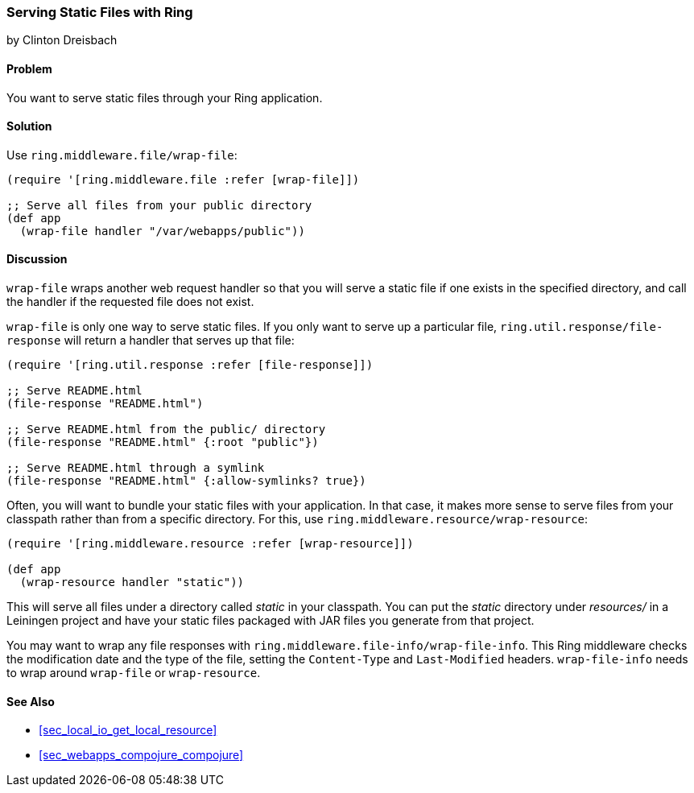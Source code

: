 === Serving Static Files with Ring
[role="byline"]
by Clinton Dreisbach

==== Problem

You want to serve static files through your Ring application.(((Ring library, serving static files with)))(((static files)))(((files, static files)))

==== Solution

Use `ring.middleware.file/wrap-file`:

[source,clojure]
----
(require '[ring.middleware.file :refer [wrap-file]])

;; Serve all files from your public directory
(def app
  (wrap-file handler "/var/webapps/public"))
----

==== Discussion

`wrap-file` wraps another web request handler so that you will serve a static file if one exists in the specified directory, and call the handler if the requested file does not exist.

`wrap-file` is only one way to serve static files. If you only want to serve up a particular file, `ring.util.response/file-response` will return a handler that serves up that file:

[source,clojure]
----
(require '[ring.util.response :refer [file-response]])

;; Serve README.html
(file-response "README.html")

;; Serve README.html from the public/ directory
(file-response "README.html" {:root "public"})

;; Serve README.html through a symlink
(file-response "README.html" {:allow-symlinks? true})
----

Often, you will want to bundle your static files with your application. In that case, it makes more sense to serve files from your classpath rather than from a specific directory. For this, use `ring.middleware.resource/wrap-resource`:

[source,clojure]
----
(require '[ring.middleware.resource :refer [wrap-resource]])

(def app
  (wrap-resource handler "static"))
----

This will serve all files under a directory called _static_ in your classpath. You can put the _static_ directory under _resources/_ in a Leiningen project and have your static files packaged with JAR files you generate from that project.

You may want to wrap any file responses with `ring.middleware.file-info/wrap-file-info`. This Ring middleware checks the modification date and the type of the file, setting the `Content-Type` and `Last-Modified` headers. `wrap-file-info` needs to wrap around `wrap-file` or `wrap-resource`.

==== See Also

* <<sec_local_io_get_local_resource>>
* <<sec_webapps_compojure_compojure>>
